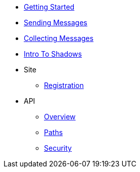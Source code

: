* xref:getting-started.adoc[Getting Started]
* xref:sending-messages.adoc[Sending Messages]
* xref:collecting-messages.adoc[Collecting Messages]
* xref:shadow-intro.adoc[Intro To Shadows]
* Site
** xref:site/registration.adoc[Registration]
* API
** xref:api/index.adoc[Overview]
** xref:api/paths.adoc[Paths]
** xref:api/security.adoc[Security]



